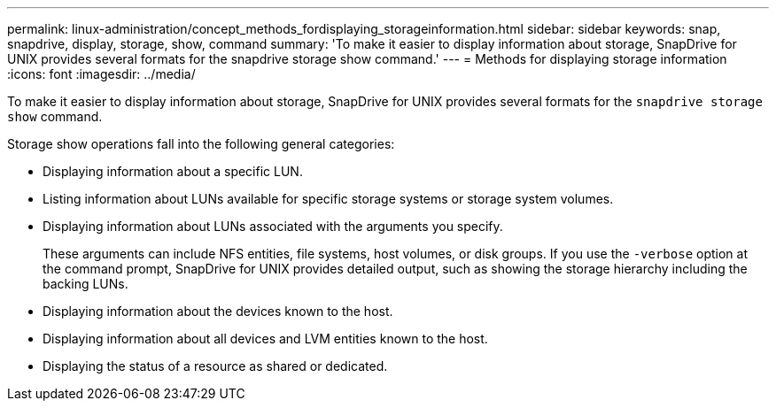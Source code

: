 ---
permalink: linux-administration/concept_methods_fordisplaying_storageinformation.html
sidebar: sidebar
keywords: snap, snapdrive, display, storage, show, command
summary: 'To make it easier to display information about storage, SnapDrive for UNIX provides several formats for the snapdrive storage show command.'
---
= Methods for displaying storage information
:icons: font
:imagesdir: ../media/

[.lead]
To make it easier to display information about storage, SnapDrive for UNIX provides several formats for the `snapdrive storage show` command.

Storage show operations fall into the following general categories:

* Displaying information about a specific LUN.
* Listing information about LUNs available for specific storage systems or storage system volumes.
* Displaying information about LUNs associated with the arguments you specify.
+
These arguments can include NFS entities, file systems, host volumes, or disk groups. If you use the `-verbose` option at the command prompt, SnapDrive for UNIX provides detailed output, such as showing the storage hierarchy including the backing LUNs.

* Displaying information about the devices known to the host.
* Displaying information about all devices and LVM entities known to the host.
* Displaying the status of a resource as shared or dedicated.
